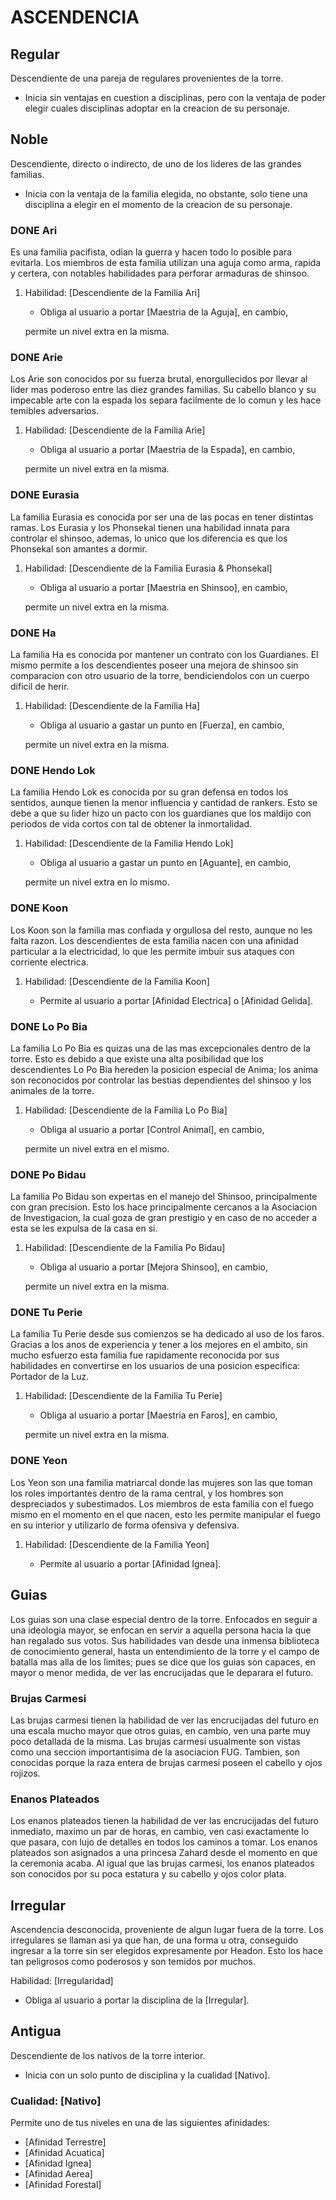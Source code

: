 * ASCENDENCIA 

** Regular 
Descendiente de una pareja de regulares provenientes de la torre.
  - Inicia sin ventajas en cuestion a disciplinas, pero con la ventaja de poder
    elegir cuales disciplinas adoptar en la creacion de su personaje.

** Noble 
Descendiente, directo o indirecto, de uno de los lideres de las grandes familias.
  - Inicia con la ventaja de la familia elegida, no obstante, solo tiene una
    disciplina a elegir en el momento de la creacion de su personaje.

*** DONE Ari 
Es una familia pacifista, odian la guerra y hacen todo lo posible para evitarla. 
Los miembros de esta familia utilizan una aguja como arma, rapida y certera, 
con notables habilidades para perforar armaduras de shinsoo.
**** Habilidad: [Descendiente de la Familia Ari] 
     - Obliga al usuario a portar [Maestria de la Aguja], en cambio, 
     permite un nivel extra en la misma. 

*** DONE Arie 
Los Arie son conocidos por su fuerza brutal, enorgullecidos por llevar al lider
mas poderoso entre las diez grandes familias. Su cabello blanco y su impecable 
arte con la espada los separa facilmente de lo comun y les hace temibles adversarios.
**** Habilidad: [Descendiente de la Familia Arie] 
     - Obliga al usuario a portar [Maestria de la Espada], en cambio, 
     permite un nivel extra en la misma. 

*** DONE Eurasia 
La familia Eurasia es conocida por ser una de las pocas en tener distintas ramas. 
Los Eurasia y los Phonsekal tienen una habilidad innata para controlar el shinsoo, 
ademas, lo unico que los diferencia es que los Phonsekal son amantes a dormir. 
**** Habilidad: [Descendiente de la Familia Eurasia & Phonsekal] 
     - Obliga al usuario a portar [Maestria en Shinsoo], en cambio, 
     permite un nivel extra en la misma. 

*** DONE Ha 
La familia Ha es conocida por mantener un contrato con los Guardianes. El mismo
permite a los descendientes poseer una mejora de shinsoo sin comparacion con otro
usuario de la torre, bendiciendolos con un cuerpo dificil de herir. 
**** Habilidad: [Descendiente de la Familia Ha] 
     - Obliga al usuario a gastar un punto en [Fuerza], en cambio, 
     permite un nivel extra en la misma. 

*** DONE Hendo Lok 
La familia Hendo Lok es conocida por su gran defensa en todos los sentidos, aunque tienen la
menor influencia y cantidad de rankers. Esto se debe a que su lider hizo un pacto con los guardianes 
que los maldijo con periodos de vida cortos con tal de obtener la inmortalidad.
**** Habilidad: [Descendiente de la Familia Hendo Lok] 
     - Obliga al usuario a gastar un punto en [Aguante], en cambio, 
     permite un nivel extra en lo mismo.

*** DONE Koon 
Los Koon son la familia mas confiada y orgullosa del resto, aunque no les falta razon.
Los descendientes de esta familia nacen con una afinidad particular a la electricidad,
lo que les permite imbuir sus ataques con corriente electrica. 
**** Habilidad: [Descendiente de la Familia Koon] 
     - Permite al usuario a portar [Afinidad Electrica] o [Afinidad Gelida].

*** DONE Lo Po Bia 
La familia Lo Po Bia es quizas una de las mas excepcionales dentro de la torre.
Esto es debido a que existe una alta posibilidad que los descendientes Lo Po Bia
hereden la posicion especial de Anima; los anima son reconocidos por controlar
las bestias dependientes del shinsoo y los animales de la torre.
**** Habilidad: [Descendiente de la Familia Lo Po Bia] 
     - Obliga al usuario a portar [Control Animal], en cambio, 
     permite un nivel extra en el mismo. 

*** DONE Po Bidau 
La familia Po Bidau son expertas en el manejo del Shinsoo, principalmente con gran precision.
Esto los hace principalmente cercanos a la Asociacion de Investigacion, la cual goza de gran
prestigio y en caso de no acceder a esta se les expulsa de la casa en si.
**** Habilidad: [Descendiente de la Familia Po Bidau] 
     - Obliga al usuario a portar [Mejora Shinsoo], en cambio, 
     permite un nivel extra en la misma. 

*** DONE Tu Perie 
La familia Tu Perie desde sus comienzos se ha dedicado al uso de los faros.
Gracias a los anos de experiencia y tener a los mejores en el ambito, sin
mucho esfuerzo esta familia fue rapidamente reconocida por sus habilidades
en convertirse en los usuarios de una posicion especifica: Portador de la Luz.
**** Habilidad: [Descendiente de la Familia Tu Perie] 
     - Obliga al usuario a portar [Maestria en Faros], en cambio, 
     permite un nivel extra en la misma. 

*** DONE Yeon 
Los Yeon son una familia matriarcal donde las mujeres son las que toman los roles
importantes dentro de la rama central, y los hombres son despreciados y subestimados.
Los miembros de esta familia con el fuego mismo en el momento en el que nacen, esto
les permite manipular el fuego en su interior y utilizarlo de forma ofensiva y defensiva. 
**** Habilidad: [Descendiente de la Familia Yeon] 
     - Permite al usuario a portar [Afinidad Ignea].

** Guias 
    Los guias son una clase especial dentro de la torre. Enfocados en
    seguir a una ideologia mayor, se enfocan en servir a aquella persona
    hacia la que han regalado sus votos. Sus habilidades van desde una
    inmensa biblioteca de conocimiento general, hasta un entendimiento
    de la torre y el campo de batalla mas alla de los limites; pues se
    dice que los guias son capaces, en mayor o menor medida, de ver las
    encrucijadas que le deparara el futuro.

    
*** Brujas Carmesi
    Las brujas carmesi tienen la habilidad de ver las encrucijadas del
    futuro en una escala mucho mayor que otros guias, en cambio, ven una
    parte muy poco detallada de la misma. Las brujas carmesi usualmente
    son vistas como una seccion importantisima de la asociacion FUG.
    Tambien, son conocidas porque la raza entera de brujas carmesi 
    poseen el cabello y ojos rojizos. 
*** Enanos Plateados
    Los enanos plateados tienen la habilidad de ver las encrucijadas del
    futuro inmediato, maximo un par de horas, en cambio, ven casi exactamente
    lo que pasara, con lujo de detalles en todos los caminos a tomar. 
    Los enanos plateados son asignados a una princesa Zahard desde el momento
    en que la ceremonia acaba. Al igual que las brujas carmesi, los enanos
    plateados son conocidos por su poca estatura y su cabello y ojos color plata.
** Irregular 
Ascendencia desconocida, proveniente de algun lugar fuera de la torre.
Los irregulares se llaman asi ya que han, de una forma u otra, conseguido
ingresar a la torre sin ser elegidos expresamente por Headon. Esto los
hace tan peligrosos como poderosos y son temidos por muchos.
**** Habilidad: [Irregularidad] 
     - Obliga al usuario a portar la disciplina de la [Irregular].

** Antigua 
Descendiente de los nativos de la torre interior.
  - Inicia con un solo punto de disciplina y la cualidad [Nativo].
*** Cualidad: [Nativo] 
     Permite uno de tus niveles en una de las siguientes afinidades:

     - [Afinidad Terrestre]
     - [Afinidad Acuatica]
     - [Afinidad Ignea]
     - [Afinidad Aerea]
     - [Afinidad Forestal]
